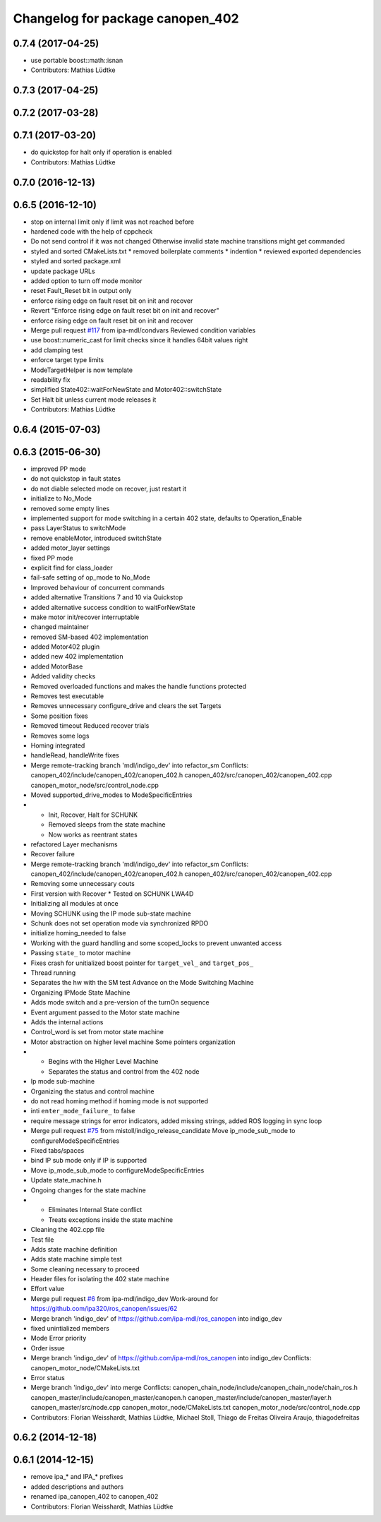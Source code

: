 ^^^^^^^^^^^^^^^^^^^^^^^^^^^^^^^^^
Changelog for package canopen_402
^^^^^^^^^^^^^^^^^^^^^^^^^^^^^^^^^

0.7.4 (2017-04-25)
------------------
* use portable boost::math::isnan
* Contributors: Mathias Lüdtke

0.7.3 (2017-04-25)
------------------

0.7.2 (2017-03-28)
------------------

0.7.1 (2017-03-20)
------------------
* do quickstop for halt only if operation is enabled
* Contributors: Mathias Lüdtke

0.7.0 (2016-12-13)
------------------

0.6.5 (2016-12-10)
------------------
* stop on internal limit only if limit was not reached before
* hardened code with the help of cppcheck
* Do not send control if it was not changed
  Otherwise invalid state machine transitions might get commanded
* styled and sorted CMakeLists.txt
  * removed boilerplate comments
  * indention
  * reviewed exported dependencies
* styled and sorted package.xml
* update package URLs
* added option to turn off mode monitor
* reset Fault_Reset bit in output only
* enforce rising edge on fault reset bit on init and recover
* Revert "Enforce rising edge on fault reset bit on init and recover"
* enforce rising edge on fault reset bit on init and recover
* Merge pull request `#117 <https://github.com/ipa-mdl/ros_canopen/issues/117>`_ from ipa-mdl/condvars
  Reviewed condition variables
* use boost::numeric_cast for limit checks since it handles 64bit values right
* add clamping test
* enforce target type limits
* ModeTargetHelper is now template
* readability fix
* simplified State402::waitForNewState and Motor402::switchState
* Set Halt bit unless current mode releases it
* Contributors: Mathias Lüdtke

0.6.4 (2015-07-03)
------------------

0.6.3 (2015-06-30)
------------------
* improved PP mode
* do not quickstop in fault states
* do not diable selected mode on recover, just restart it
* initialize to No_Mode
* removed some empty lines
* implemented support for mode switching in a certain 402 state, defaults to Operation_Enable
* pass LayerStatus to switchMode
* remove enableMotor, introduced switchState
* added motor_layer settings
* fixed PP mode
* explicit find for class_loader
* fail-safe setting of op_mode to No_Mode
* Improved behaviour of concurrent commands
* added alternative Transitions 7 and 10 via Quickstop
* added alternative success condition to waitForNewState
* make motor init/recover interruptable
* changed maintainer
* removed SM-based 402 implementation
* added Motor402 plugin
* added new 402 implementation
* added MotorBase
* Added validity checks
* Removed overloaded functions and makes the handle functions protected
* Removes test executable
* Removes unnecessary configure_drive and clears the set Targets
* Some position fixes
* Removed timeout
  Reduced recover trials
* Removes some logs
* Homing integrated
* handleRead, handleWrite fixes
* Merge remote-tracking branch 'mdl/indigo_dev' into refactor_sm
  Conflicts:
  canopen_402/include/canopen_402/canopen_402.h
  canopen_402/src/canopen_402/canopen_402.cpp
  canopen_motor_node/src/control_node.cpp
* Moved supported_drive_modes to ModeSpecificEntries
* * Init, Recover, Halt for SCHUNK
  * Removed sleeps from the state machine
  * Now works as reentrant states
* refactored Layer mechanisms
* Recover failure
* Merge remote-tracking branch 'mdl/indigo_dev' into refactor_sm
  Conflicts:
  canopen_402/include/canopen_402/canopen_402.h
  canopen_402/src/canopen_402/canopen_402.cpp
* Removing some unnecessary couts
* First version with Recover
  * Tested on SCHUNK LWA4D
* Initializing all modules at once
* Moving SCHUNK using the IP mode sub-state machine
* Schunk does not set operation mode via synchronized RPDO
* initialize homing_needed to false
* Working with the guard handling and some scoped_locks to prevent unwanted access
* Passing ``state_`` to motor machine
* Fixes crash for unitialized boost pointer for ``target_vel_`` and ``target_pos_``
* Thread running
* Separates the hw with the SM test
  Advance on the Mode Switching Machine
* Organizing IPMode State Machine
* Adds mode switch and a pre-version of the turnOn sequence
* Event argument passed to the Motor state machine
* Adds the internal actions
* Control_word is set from motor state machine
* Motor abstraction on higher level machine
  Some pointers organization
* * Begins with the Higher Level Machine
  * Separates the status and control from the 402 node
* Ip mode sub-machine
* Organizing the status and control machine
* do not read homing method if homing mode is not supported
* inti ``enter_mode_failure_`` to false
* require message strings for error indicators, added missing strings, added ROS logging in sync loop
* Merge pull request `#75 <https://github.com/ros-industrial/ros_canopen/issues/75>`_ from mistoll/indigo_release_candidate
  Move ip_mode_sub_mode to configureModeSpecificEntries
* Fixed tabs/spaces
* bind IP sub mode only if IP is supported
* Move ip_mode_sub_mode to configureModeSpecificEntries
* Update state_machine.h
* Ongoing changes for the state machine
* * Eliminates Internal State conflict
  * Treats exceptions inside the state machine
* Cleaning the 402.cpp file
* Test file
* Adds state machine definition
* Adds state machine simple test
* Some cleaning necessary to proceed
* Header files for isolating the 402 state machine
* Effort value
* Merge pull request `#6 <https://github.com/ros-industrial/ros_canopen/issues/6>`_ from ipa-mdl/indigo_dev
  Work-around for https://github.com/ipa320/ros_canopen/issues/62
* Merge branch 'indigo_dev' of https://github.com/ipa-mdl/ros_canopen into indigo_dev
* fixed unintialized members
* Mode Error priority
* Order issue
* Merge branch 'indigo_dev' of https://github.com/ipa-mdl/ros_canopen into indigo_dev
  Conflicts:
  canopen_motor_node/CMakeLists.txt
* Error status
* Merge branch 'indigo_dev' into merge
  Conflicts:
  canopen_chain_node/include/canopen_chain_node/chain_ros.h
  canopen_master/include/canopen_master/canopen.h
  canopen_master/include/canopen_master/layer.h
  canopen_master/src/node.cpp
  canopen_motor_node/CMakeLists.txt
  canopen_motor_node/src/control_node.cpp
* Contributors: Florian Weisshardt, Mathias Lüdtke, Michael Stoll, Thiago de Freitas Oliveira Araujo, thiagodefreitas

0.6.2 (2014-12-18)
------------------

0.6.1 (2014-12-15)
------------------
* remove ipa_* and IPA_* prefixes
* added descriptions and authors
* renamed ipa_canopen_402 to canopen_402
* Contributors: Florian Weisshardt, Mathias Lüdtke

